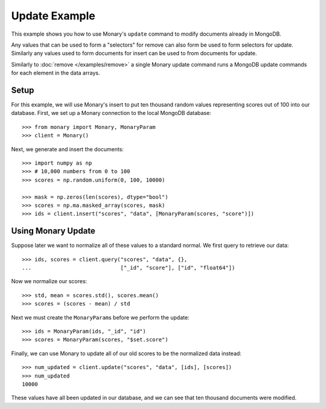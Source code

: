 Update Example
==============

This example shows you how to use Monary's ``update`` command to modify
documents already in MongoDB.

Any values that can be used to form a "selectors" for remove can also form be
used to form selectors for update. Similarly any values used to form documents
for insert can be used to from documents for update.

Similarly to :doc:`remove </examples/remove>` a single Monary update command
runs a MongoDB update commands for each element in the data arrays.

.. seealso::

    :doc:`Monary's Insert Example </examples/insert>`,
    :doc:`Monary's Remove Example </examples/remove>`, and
    `the MongoDB update reference
    <http://docs.mongodb.org/manual/reference/method/db.collection.update/>`_

Setup
-----
For this example, we will use Monary's insert to put ten thousand random values
representing scores out of 100 into our database. First, we set up a Monary
connection to the local MongoDB database::

    >>> from monary import Monary, MonaryParam
    >>> client = Monary()

Next, we generate and insert the documents::

    >>> import numpy as np
    >>> # 10,000 numbers from 0 to 100
    >>> scores = np.random.uniform(0, 100, 10000)

    >>> mask = np.zeros(len(scores), dtype="bool")
    >>> scores = np.ma.masked_array(scores, mask)
    >>> ids = client.insert("scores", "data", [MonaryParam(scores, "score")])


Using Monary Update
-------------------
Suppose later we want to normalize all of these values to a standard normal. We
first query to retrieve our data::

    >>> ids, scores = client.query("scores", "data", {},
    ...                            ["_id", "score"], ["id", "float64"])

Now we normalize our scores::

    >>> std, mean = scores.std(), scores.mean()
    >>> scores = (scores - mean) / std

Next we must create the ``MonaryParam``\ s before we perform the update::

    >>> ids = MonaryParam(ids, "_id", "id")
    >>> scores = MonaryParam(scores, "$set.score")

Finally, we can use Monary to update all of our old scores to be the normalized
data instead::

    >>> num_updated = client.update("scores", "data", [ids], [scores])
    >>> num_updated
    10000

These values have all been updated in our database, and we can see that ten
thousand documents were modified.
